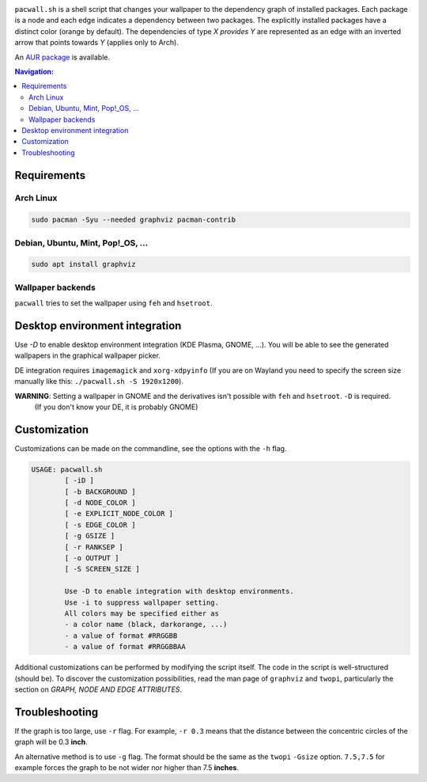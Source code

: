 .. image:: screenshot.png

``pacwall.sh`` is a shell script that changes your wallpaper to the dependency graph of installed packages. Each package is a node and each edge indicates a dependency between two packages. The explicitly installed packages have a distinct color (orange by default). The dependencies of type *X provides Y* are represented as an edge with an inverted arrow that points towards *Y* (applies only to Arch).

An `AUR package`_ is available.

.. contents:: Navigation:
   :backlinks: none

------------
Requirements
------------

~~~~~~~~~~
Arch Linux
~~~~~~~~~~

.. code-block:: bash

    sudo pacman -Syu --needed graphviz pacman-contrib

~~~~~~~~~~~~~~~~~~~~~~~~~~~~~~~~~~
Debian, Ubuntu, Mint, Pop!_OS, ...
~~~~~~~~~~~~~~~~~~~~~~~~~~~~~~~~~~

.. code-block:: bash

    sudo apt install graphviz

~~~~~~~~~~~~~~~~~~
Wallpaper backends
~~~~~~~~~~~~~~~~~~

``pacwall`` tries to set the wallpaper using ``feh`` and ``hsetroot``.

-------------------------------
Desktop environment integration
-------------------------------

Use `-D` to enable desktop environment integration (KDE Plasma, GNOME, ...). You will be able to see the generated wallpapers in the graphical wallpaper picker.

DE integration requires ``imagemagick`` and ``xorg-xdpyinfo`` (If you are on Wayland you need to specify the screen size manually like this: ``./pacwall.sh -S 1920x1200``).

**WARNING**: Setting a wallpaper in GNOME and the derivatives isn't possible with ``feh`` and ``hsetroot``. ``-D`` is required.
             (If you don't know your DE, it is probably GNOME)

-------------
Customization
-------------

Customizations can be made on the commandline, see the options with the ``-h`` flag.

.. code-block:: bash

    USAGE: pacwall.sh
            [ -iD ]
            [ -b BACKGROUND ]
            [ -d NODE_COLOR ]
            [ -e EXPLICIT_NODE_COLOR ]
            [ -s EDGE_COLOR ]
            [ -g GSIZE ]
            [ -r RANKSEP ]
            [ -o OUTPUT ]
            [ -S SCREEN_SIZE ]

            Use -D to enable integration with desktop environments.
            Use -i to suppress wallpaper setting.
            All colors may be specified either as
            - a color name (black, darkorange, ...)
            - a value of format #RRGGBB
            - a value of format #RRGGBBAA

Additional customizations can be performed by modifying the script itself. The code in the script is well-structured (should be). To discover the customization possibilities, read the man page of ``graphviz`` and ``twopi``, particularly the section on *GRAPH, NODE AND EDGE ATTRIBUTES*.

---------------
Troubleshooting
---------------

If the graph is too large, use ``-r`` flag. For example, ``-r 0.3`` means that the distance between the concentric circles of the graph will be 0.3 **inch**.

An alternative method is to use ``-g`` flag. The format should be the same as the ``twopi`` ``-Gsize`` option. ``7.5,7.5`` for example forces the graph to be not wider nor higher than 7.5 **inches**.

.. LINKS:
.. _AUR package: https://aur.archlinux.org/packages/pacwall-git/
